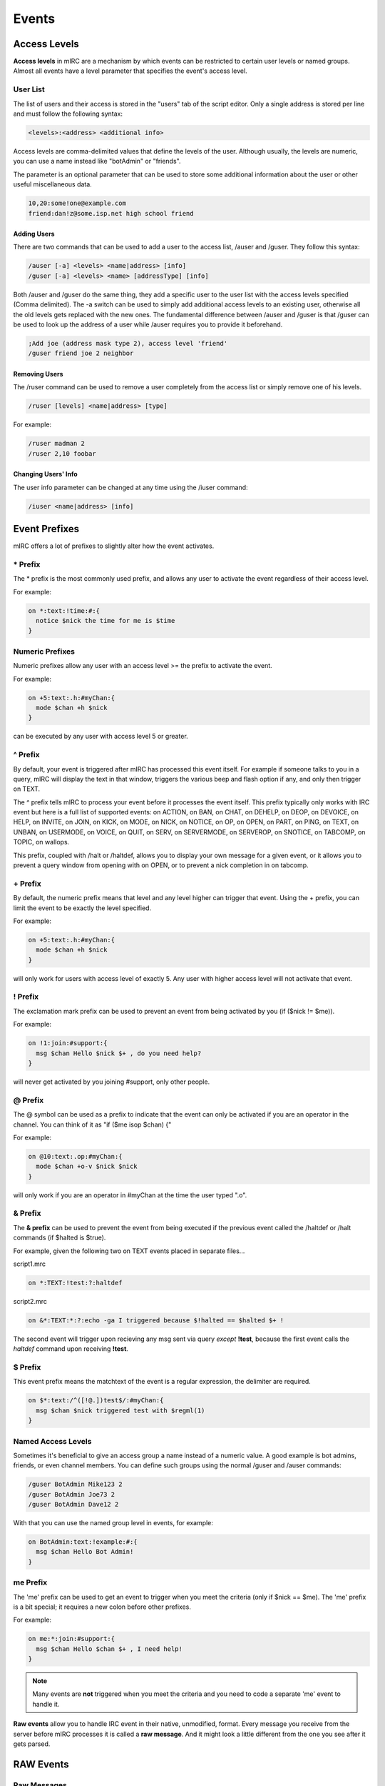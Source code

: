 Events
======

Access Levels
-------------

**Access levels** in mIRC are a mechanism by which events can be restricted to certain user levels or named groups. Almost all events have a level parameter that specifies the event's access level.

User List
~~~~~~~~~

The list of users and their access is stored in the "users" tab of the script editor. Only a single address is stored per line and must follow the following syntax:

.. code:: text

  <levels>:<address> <additional info>

Access levels are comma-delimited values that define the levels of the user. Although usually, the levels are numeric, you can use a name instead like "botAdmin" or "friends".

The parameter is an optional parameter that can be used to store some additional information about the user or other useful miscellaneous data.

.. code:: text

  10,20:some!one@example.com
  friend:dan!z@some.isp.net high school friend

Adding Users
^^^^^^^^^^^^

There are two commands that can be used to add a user to the access list, /auser and /guser. They follow this syntax:

.. code:: text

   /auser [-a] <levels> <name|address> [info]
   /guser [-a] <levels> <name> [addressType] [info]

Both /auser and /guser do the same thing, they add a specific user to the user list with the access levels specified (Comma delimited). The -a switch can be used to simply add additional access levels to an existing user, otherwise all the old levels gets replaced with the new ones. The fundamental difference between /auser and /guser is that /guser can be used to look up the address of a user while /auser requires you to provide it beforehand.

.. code:: text

   ;Add joe (address mask type 2), access level 'friend'
   /guser friend joe 2 neighbor

Removing Users
^^^^^^^^^^^^^^

The /ruser command can be used to remove a user completely from the access list or simply remove one of his levels.

.. code:: text

   /ruser [levels] <name|address> [type]

For example:

.. code:: text

   /ruser madman 2
   /ruser 2,10 foobar

Changing Users' Info
^^^^^^^^^^^^^^^^^^^^

The user info parameter can be changed at any time using the /iuser command:

.. code:: text

   /iuser <name|address> [info]

Event Prefixes
--------------

mIRC offers a lot of prefixes to slightly alter how the event activates.

\* Prefix
~~~~~~~~~

The \* prefix is the most commonly used prefix, and allows any user to activate the event regardless of their access level.

For example:

.. code:: text

   on *:text:!time:#:{
     notice $nick the time for me is $time
   }

Numeric Prefixes
~~~~~~~~~~~~~~~~

Numeric prefixes allow any user with an access level >= the prefix to activate the event.

For example:

.. code:: text

   on +5:text:.h:#myChan:{
     mode $chan +h $nick
   }

can be executed by any user with access level 5 or greater.

^ Prefix
~~~~~~~~

By default, your event is triggered after mIRC has processed this event itself. For example if someone talks to you in a query, mIRC will display the text in that window, triggers the various beep and flash option if any, and only then trigger on TEXT.

The ^ prefix tells mIRC to process your event before it processes the event itself. This prefix typically only works with IRC event but here is a full list of supported events: on ACTION, on BAN, on CHAT, on DEHELP, on DEOP, on DEVOICE, on HELP, on INVITE, on JOIN, on KICK, on MODE, on NICK, on NOTICE, on OP, on OPEN, on PART, on PING, on TEXT, on UNBAN, on USERMODE, on VOICE, on QUIT, on SERV, on SERVERMODE, on SERVEROP, on SNOTICE, on TABCOMP, on TOPIC, on wallops.

This prefix, coupled with /halt or /haltdef, allows you to display your own message for a given event, or it allows you to prevent a query window from opening with on OPEN, or to prevent a nick completion in on tabcomp.

\+ Prefix
~~~~~~~~~

By default, the numeric prefix means that level and any level higher can trigger that event. Using the + prefix, you can limit the event to be exactly the level specified.

For example:

.. code:: text

   on +5:text:.h:#myChan:{
     mode $chan +h $nick
   }

will only work for users with access level of exactly 5. Any user with higher access level will not activate that event.

! Prefix
~~~~~~~~

The exclamation mark prefix can be used to prevent an event from being activated by you (if ($nick != $me)).

For example:

.. code:: text

   on !1:join:#support:{
     msg $chan Hello $nick $+ , do you need help?
   }

will never get activated by you joining #support, only other people.

@ Prefix
~~~~~~~~

The @ symbol can be used as a prefix to indicate that the event can only be activated if you are an operator in the channel. You can think of it as "if ($me isop $chan) {"

For example:

.. code:: text

   on @10:text:.op:#myChan:{
     mode $chan +o-v $nick $nick
   }

will only work if you are an operator in #myChan at the time the user typed ".o".

& Prefix
~~~~~~~~

The **& prefix** can be used to prevent the event from being executed if the previous event called the /haltdef or /halt commands (if $halted is $true).

For example, given the following two on TEXT events placed in separate files...

script1.mrc

.. code:: text

   on *:TEXT:!test:?:haltdef

script2.mrc

.. code:: text

   on &*:TEXT:*:?:echo -ga I triggered because $!halted == $halted $+ !

The second event will trigger upon recieving any msg sent via query *except* **!test**, because the first event calls the *haltdef* command upon receiving **!test**.

$ Prefix
~~~~~~~~

This event prefix means the matchtext of the event is a regular expression, the delimiter are required.

.. code:: text

   on $*:text:/^([!@.])test$/:#myChan:{
     msg $chan $nick triggered test with $regml(1)
   }

Named Access Levels
~~~~~~~~~~~~~~~~~~~

Sometimes it's beneficial to give an access group a name instead of a numeric value. A good example is bot admins, friends, or even channel members. You can define such groups using the normal /guser and /auser commands:

.. code:: text

   /guser BotAdmin Mike123 2
   /guser BotAdmin Joe73 2
   /guser BotAdmin Dave12 2

With that you can use the named group level in events, for example:

.. code:: text

   on BotAdmin:text:!example:#:{
     msg $chan Hello Bot Admin!
   }

me Prefix
~~~~~~~~~

The 'me' prefix can be used to get an event to trigger when you meet the criteria (only if $nick == $me). The 'me' prefix is a bit special; it requires a new colon before other prefixes.

For example:

.. code:: text

   on me:*:join:#support:{
     msg $chan Hello $chan $+ , I need help!
   }

.. note:: Many events are **not** triggered when you meet the criteria and you need to code a separate 'me' event to handle it.

**Raw events** allow you to handle IRC event in their native, unmodified, format. Every message you receive from the server before mIRC processes it is called a **raw message**. And it might look a little different from the one you see after it gets parsed.

RAW Events
----------

Raw Messages
~~~~~~~~~~~~

Below is an example of a typical raw irc message that is received when a user talks in a channel:

.. code:: text

   :Kevin!bncworld@I-Have.a.cool.vhost.com PRIVMSG #mIRC :I feel lucky today

What most of us would see would look a little different. In my case it looks like this:

.. code:: text

   15:43 <@Kevin> I feel lucky today

As you can see, mIRC has processed the raw message and displayed it in a convenient manner. There are many occasions where we might want to override this behavior or even handle messages that mIRC might not natively support. In this article we will see at least two such cases.

/debug
~~~~~~

Before we can talk about the actual events themselves it's important that we get a better understanding on what these raw messages look like. mIRC provides a continent way to do just that with the use of the /debug command. The **/debug command** can be used to display all the raw messages that gets passed between you and the server. The debug command can be called using the following syntax:

.. code:: text

   /debug <@window>

We suggest you create a window with an editbox so that you can execute commands from within the same window.

.. note:: The message are shown undecoded (utf8)

.. code:: text

   //window -e @raw | debug @raw

Raw Numeric
~~~~~~~~~~~

Using the debug window we have open. Let’s execute a /whois command on someone in our channel. You might see something similar to this:

.. code:: text

    -> :irc.server.name WHOIS foo
    <- :irc.server.name 311 bar foo ~Ident name-B21D62.lolhat.com :Foo Jenkins
    <- :irc.server.name 319 bar foo :+#foobar @#kekelar %#scripting
    <- :irc.server.name 312 bar foo irc.server.name :Server Description
    <- :irc.server.name 307 bar foo :has identified for this nick
    <- :irc.server.name 335 bar foo :is a Bot on name 
    <- :irc.server.name 671 bar foo :is using a Secure Connection
    <- :irc.server.name 318 bar foo :End of /WHOIS list.

You may have noticed that following the server’s name there is a strange number: 311, 319, 312, 307... These numbers are known as **raw numeric**. Most, but not all, raw messages will have a number that we can use to uniquely identify the message. For example **318** will always mean "End of /WHOIS list." Raw **numeric 319** will always give us a list of channels the user is on. That number will prove to be invaluable in writing scripts that deal with raw message.

Numeric Raw Event
~~~~~~~~~~~~~~~~~

The syntax for the raw event is:

.. code:: text

   raw <numeric>:<matchtext>:{
      ; code to handle the message
   }

.. note:: The on raw event triggers every time a raw numeric and a pattern matched, regardless of who or what caused the event to happen.

You can see how the numeric is a very important part of a raw event. The matchtext can be a wildcard pattern by which mIRC will try to match against.

Recall that raw 319 is the list of channels the user you whoised is on:

.. code:: text

   :irc.my-irc-network.net 319 <myname> <nick> :<[mode]#channel> <[mode]#channel2> <[mode]#channel3>...

Our raw event will look like this:

.. code:: text

   raw 319:*:{
     ; $1 = <myname>
     ; $2 = <nick>
     ; $3 = <[mode]#channel 1>
     ; $4 = <[mode]#channel 2>
     ; $5 = <[mode]#channel 3>
     ; $6 ...
   }

Example: Channels-On-Join
~~~~~~~~~~~~~~~~~~~~~~~~~

In this example we will create a script that will message all the channels a user is on. Our example will be composed of two parts: an on join event and an on raw event.

We will need to use the on join event to be able to know when the user joins a channel. Recall that the raw event will trigger whenever any matching raw message is received. To ensure our raw event only happens when we want it to we will set a variable to indicate it.

The on join part:

.. code:: text

   on *:join:#:{
      ; make a variable called "%whois.nick" to the channel's name 
      ; We will use this variable later on in the raw event. 
      set %whois. $+ $nick $chan 
      ; whois the user
      whois $nick
   }

Recall that $2 is the user we whoised. We will need that to check if %whois.nick is set. Our code will look like this:

.. code:: text

   raw 319:*:{
      ;We indicated that the event should trigger on the server's numeric value of 319
      if (%whois. [ $+ [ $2 ] ]) {
        ;In the if statement we check if we actually /whoised this user 
        msg %whois. [ $+ [ $2 ] ] [WHOIS] $2 is on $3-.
        unset %whois. $+ $2
      } 
    }

Non-Numeric Raw Event
~~~~~~~~~~~~~~~~~~~~~

As we have seen, not every raw event has a numeric value. The syntax for such events are:

.. code:: text

   raw <event>:<matchtext>:{
      ; code to handle the message
   }

An example of using it is for SASL authentication. Where the following events will be used (on a network like FreeNode):

.. code:: text

   raw cap:* ack sasl *:{ }
   raw cap:* ls *:{ }
   raw authenticate:*:{ }

CTCP Events
-----------

CTCP stands for Client-To-Client-Protocol which is a special type of communication between IRC Clients. By creating CTCP events, you can make your mIRC react to commands or requests from other users.

For example when you want to know the version of the client used by an user, you type /ctcp version, this actually sends a privmsg

Format
~~~~~~

The CTCP event has the following format:

.. code:: text

   ctcp <level>:<matchtext>:<*|#|?>:<commands>

-  **<level>** - The corresponding access levels for the event to trigger.
-  **<matchtext>** - The corresponding matchtext for the event to trigger.
-  **<*><?><#>** - The place, or places where the event listens, you can specify specific name of window, seperate them by comma.

   -  **\*** - Any query/channel window
   -  **?** - Any query windows
   -  **#** - Any channel window

-  **<commands>** - The commands to be performed when the event triggers

Examples
~~~~~~~~

.. code:: text

   ctcp *:test:?:ctcpreply $nick success

triggers when someone sends a private ctcp "test", which is a privmsg, and then use /ctcpreply, which sends a notice, this will trigger the ON CTCPREPLY event for that user.

.. code:: text

   ctcp *:version:?:ctcpreply $nick mIRC 12.5!!

would send a second reply to the standard ctcp version.